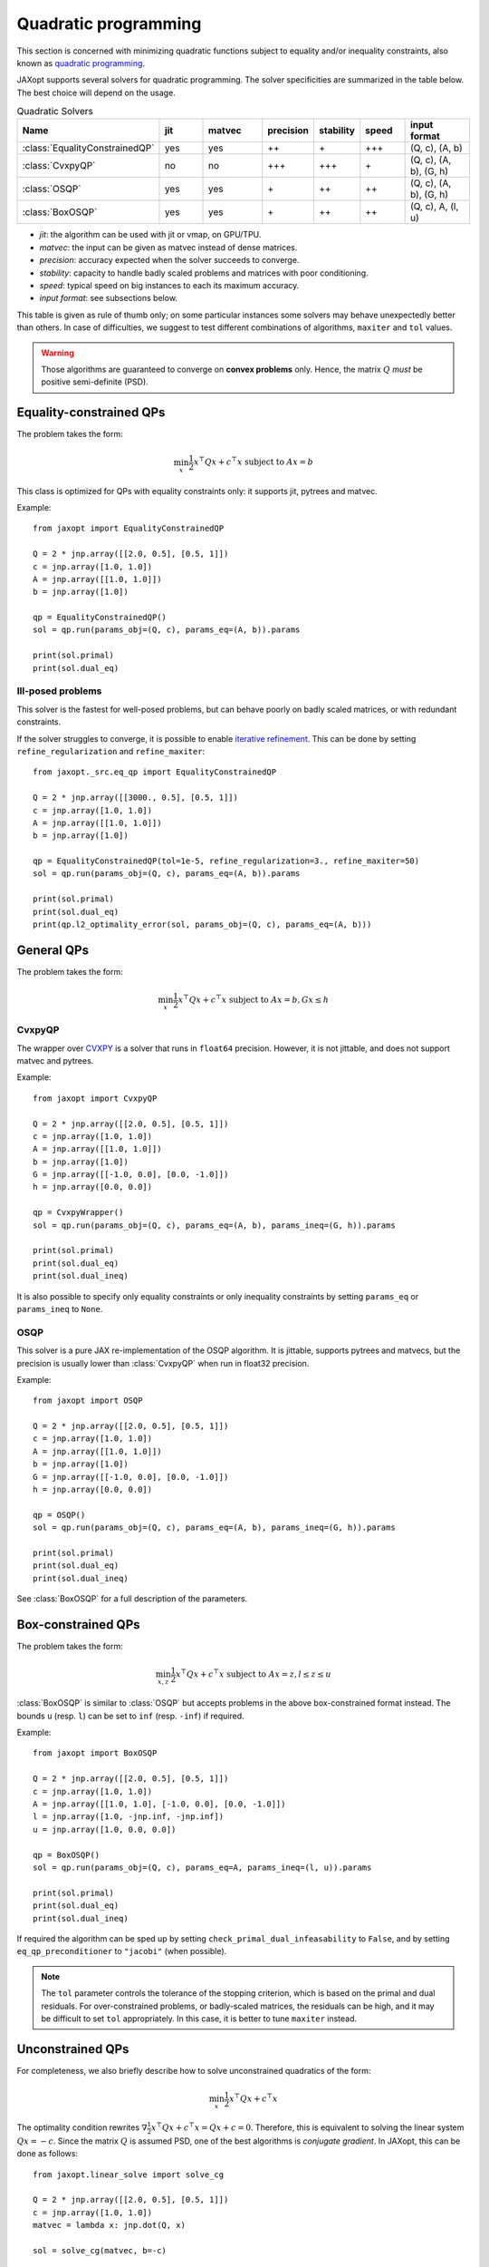 Quadratic programming
=====================

This section is concerned with minimizing quadratic functions subject
to equality and/or inequality constraints, also known as
`quadratic programming <https://en.wikipedia.org/wiki/Quadratic_programming>`_.

JAXopt supports several solvers for quadratic programming.
The solver specificities are summarized in the table below.
The best choice will depend on the usage.

.. list-table:: Quadratic Solvers
   :widths: 45, 15, 20, 15, 15, 15, 22
   :header-rows: 1

   * - Name
     - jit
     - matvec
     - precision
     - stability
     - speed
     - input format
   * - :class:`EqualityConstrainedQP`
     - yes
     - yes
     - ++
     - \+
     - +++
     - (Q, c), (A, b)
   * - :class:`CvxpyQP`
     - no
     - no
     - +++
     - +++
     - \+
     - (Q, c), (A, b), (G, h)
   * - :class:`OSQP`
     - yes
     - yes
     - \+
     - ++
     - ++
     - (Q, c), (A, b), (G, h)
   * - :class:`BoxOSQP`
     - yes
     - yes
     - \+
     - ++
     - ++
     - (Q, c), A, (l, u)

- *jit*: the algorithm can be used with jit or vmap, on GPU/TPU.
- *matvec*: the input can be given as matvec instead of dense matrices.
- *precision*: accuracy expected when the solver succeeds to converge.
- *stability*: capacity to handle badly scaled problems and matrices with poor conditioning.
- *speed*: typical speed on big instances to each its maximum accuracy.
- *input format*: see subsections below.


This table is given as rule of thumb only; on some particular instances
some solvers may behave unexpectedly better than others.
In case of difficulties, we suggest to test different combinations of
algorithms, ``maxiter`` and ``tol`` values.

.. warning::

  Those algorithms are guaranteed to converge on **convex problems** only.
  Hence, the matrix :math:`Q` *must* be positive semi-definite (PSD).

Equality-constrained QPs
------------------------

The problem takes the form:

.. math::

    \min_{x} \frac{1}{2} x^\top Q x + c^\top x \textrm{ subject to } A x = b

.. autosummary::
  :toctree: _autosummary

    jaxopt.EqualityConstrainedQP

This class is optimized for QPs with equality constraints only: it supports jit, pytrees and matvec.

Example::

  from jaxopt import EqualityConstrainedQP

  Q = 2 * jnp.array([[2.0, 0.5], [0.5, 1]])
  c = jnp.array([1.0, 1.0])
  A = jnp.array([[1.0, 1.0]])
  b = jnp.array([1.0])

  qp = EqualityConstrainedQP()
  sol = qp.run(params_obj=(Q, c), params_eq=(A, b)).params

  print(sol.primal)
  print(sol.dual_eq)

Ill-posed problems
~~~~~~~~~~~~~~~~~~

This solver is the fastest for well-posed problems, but can behave poorly on badly scaled matrices,
or with redundant constraints.

If the solver struggles to converge,
it is possible to enable
`iterative refinement <https://en.wikipedia.org/wiki/Iterative_refinement>`_.
This can be done by setting ``refine_regularization`` and ``refine_maxiter``::

  from jaxopt._src.eq_qp import EqualityConstrainedQP

  Q = 2 * jnp.array([[3000., 0.5], [0.5, 1]])
  c = jnp.array([1.0, 1.0])
  A = jnp.array([[1.0, 1.0]])
  b = jnp.array([1.0])

  qp = EqualityConstrainedQP(tol=1e-5, refine_regularization=3., refine_maxiter=50)
  sol = qp.run(params_obj=(Q, c), params_eq=(A, b)).params

  print(sol.primal)
  print(sol.dual_eq)
  print(qp.l2_optimality_error(sol, params_obj=(Q, c), params_eq=(A, b)))


General QPs
-----------

The problem takes the form:

.. math::

    \min_{x} \frac{1}{2} x^\top Q x + c^\top x \textrm{ subject to } A x = b, G x \le h

CvxpyQP
~~~~~~~

The wrapper over
`CVXPY <https://www.cvxpy.org>`_
is a solver that runs in ``float64`` precision.
However, it is not jittable, and does not support matvec and pytrees.

.. autosummary::
  :toctree: _autosummary

    jaxopt.CvxpyQP

Example::

  from jaxopt import CvxpyQP

  Q = 2 * jnp.array([[2.0, 0.5], [0.5, 1]])
  c = jnp.array([1.0, 1.0])
  A = jnp.array([[1.0, 1.0]])
  b = jnp.array([1.0])
  G = jnp.array([[-1.0, 0.0], [0.0, -1.0]])
  h = jnp.array([0.0, 0.0])

  qp = CvxpyWrapper()
  sol = qp.run(params_obj=(Q, c), params_eq=(A, b), params_ineq=(G, h)).params

  print(sol.primal)
  print(sol.dual_eq)
  print(sol.dual_ineq)

It is also possible to specify only equality constraints or only inequality
constraints by setting ``params_eq`` or ``params_ineq`` to ``None``.

OSQP
~~~~

This solver is a pure JAX re-implementation of the OSQP algorithm.
It is jittable, supports pytrees and matvecs, but the precision is usually
lower than :class:`CvxpyQP` when run in float32 precision.

.. autosummary::
  :toctree: _autosummary

    jaxopt.OSQP

Example::

  from jaxopt import OSQP

  Q = 2 * jnp.array([[2.0, 0.5], [0.5, 1]])
  c = jnp.array([1.0, 1.0])
  A = jnp.array([[1.0, 1.0]])
  b = jnp.array([1.0])
  G = jnp.array([[-1.0, 0.0], [0.0, -1.0]])
  h = jnp.array([0.0, 0.0])

  qp = OSQP()
  sol = qp.run(params_obj=(Q, c), params_eq=(A, b), params_ineq=(G, h)).params

  print(sol.primal)
  print(sol.dual_eq)
  print(sol.dual_ineq)

See :class:`BoxOSQP` for a full description of the parameters.

Box-constrained QPs
-------------------

The problem takes the form:

.. math::

    \min_{x,z} \frac{1}{2} x^\top Q x + c^\top x \textrm{ subject to } A x = z, l \le z \le u

.. autosummary::
  :toctree: _autosummary

    jaxopt.BoxOSQP

:class:`BoxOSQP` is similar to :class:`OSQP` but accepts problems in the above box-constrained format instead.
The bounds ``u`` (resp. ``l``) can be set to ``inf`` (resp. ``-inf``) if required.

Example::

  from jaxopt import BoxOSQP

  Q = 2 * jnp.array([[2.0, 0.5], [0.5, 1]])
  c = jnp.array([1.0, 1.0])
  A = jnp.array([[1.0, 1.0], [-1.0, 0.0], [0.0, -1.0]])
  l = jnp.array([1.0, -jnp.inf, -jnp.inf])
  u = jnp.array([1.0, 0.0, 0.0])

  qp = BoxOSQP()
  sol = qp.run(params_obj=(Q, c), params_eq=A, params_ineq=(l, u)).params

  print(sol.primal)
  print(sol.dual_eq)
  print(sol.dual_ineq)

If required the algorithm can be sped up by setting
``check_primal_dual_infeasability`` to ``False``, and by setting
``eq_qp_preconditioner`` to ``"jacobi"`` (when possible).

.. note::

  The ``tol`` parameter controls the tolerance of the stopping criterion, which
  is based on the primal and dual residuals.  For over-constrained problems, or
  badly-scaled matrices, the residuals can be high, and it may be difficult to
  set ``tol`` appropriately.  In this case, it is better to tune ``maxiter``
  instead.

Unconstrained QPs
-----------------

For completeness, we also briefly describe how to solve unconstrained
quadratics of the form:

.. math::

    \min_{x} \frac{1}{2} x^\top Q x + c^\top x

The optimality condition rewrites :math:`\nabla \frac{1}{2} x^\top Q x + c^\top
x=Qx+c=0`.  Therefore, this is equivalent to solving the linear system
:math:`Qx=-c`.  Since the matrix :math:`Q` is assumed PSD, one of the best
algorithms is *conjugate gradient*.  In JAXopt, this can be done as follows::

  from jaxopt.linear_solve import solve_cg

  Q = 2 * jnp.array([[2.0, 0.5], [0.5, 1]])
  c = jnp.array([1.0, 1.0])
  matvec = lambda x: jnp.dot(Q, x)

  sol = solve_cg(matvec, b=-c)

  print(sol)
